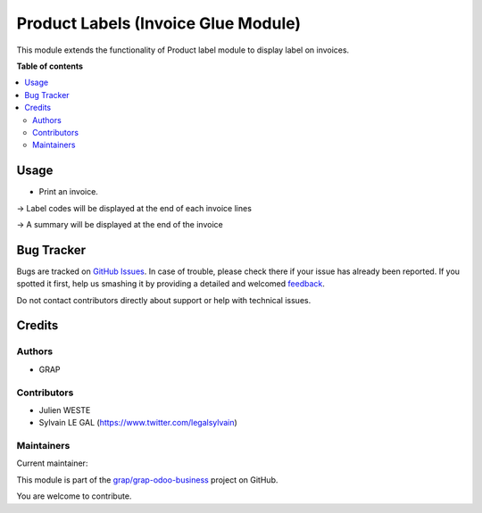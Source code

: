====================================
Product Labels (Invoice Glue Module)
====================================

.. !!!!!!!!!!!!!!!!!!!!!!!!!!!!!!!!!!!!!!!!!!!!!!!!!!!!
   !! This file is generated by oca-gen-addon-readme !!
   !! changes will be overwritten.                   !!
   !!!!!!!!!!!!!!!!!!!!!!!!!!!!!!!!!!!!!!!!!!!!!!!!!!!!

.. |badge1| image:: https://img.shields.io/badge/maturity-Beta-yellow.png
    :target: https://odoo-community.org/page/development-status
    :alt: Beta
.. |badge2| image:: https://img.shields.io/badge/licence-AGPL--3-blue.png
    :target: http://www.gnu.org/licenses/agpl-3.0-standalone.html
    :alt: License: AGPL-3
.. |badge3| image:: https://img.shields.io/badge/github-grap%2Fgrap--odoo--business-lightgray.png?logo=github
    :target: https://github.com/grap/grap-odoo-business/tree/12.0/product_label_account
    :alt: grap/grap-odoo-business

|badge1| |badge2| |badge3| 

This module extends the functionality of Product label module to display label on invoices.

**Table of contents**

.. contents::
   :local:

Usage
=====

* Print an invoice.

-> Label codes will be displayed at the end of each invoice lines

-> A summary will be displayed at the end of the invoice

.. figure:: https://raw.githubusercontent.com/grap/grap-odoo-business/12.0/product_label_account/static/description/report_account_invoice.png

Bug Tracker
===========

Bugs are tracked on `GitHub Issues <https://github.com/grap/grap-odoo-business/issues>`_.
In case of trouble, please check there if your issue has already been reported.
If you spotted it first, help us smashing it by providing a detailed and welcomed
`feedback <https://github.com/grap/grap-odoo-business/issues/new?body=module:%20product_label_account%0Aversion:%2012.0%0A%0A**Steps%20to%20reproduce**%0A-%20...%0A%0A**Current%20behavior**%0A%0A**Expected%20behavior**>`_.

Do not contact contributors directly about support or help with technical issues.

Credits
=======

Authors
~~~~~~~

* GRAP

Contributors
~~~~~~~~~~~~

* Julien WESTE
* Sylvain LE GAL (https://www.twitter.com/legalsylvain)

Maintainers
~~~~~~~~~~~

.. |maintainer-legalsylvain| image:: https://github.com/legalsylvain.png?size=40px
    :target: https://github.com/legalsylvain
    :alt: legalsylvain

Current maintainer:

|maintainer-legalsylvain| 

This module is part of the `grap/grap-odoo-business <https://github.com/grap/grap-odoo-business/tree/12.0/product_label_account>`_ project on GitHub.

You are welcome to contribute.
